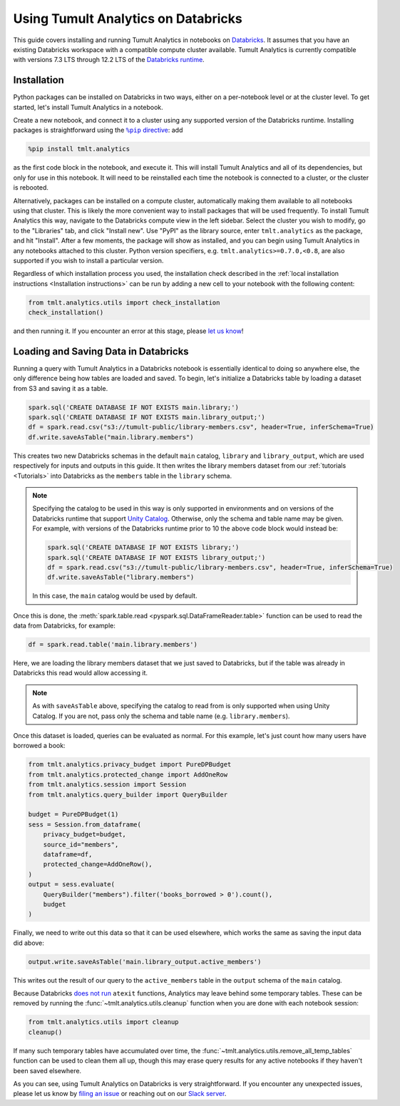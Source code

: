 Using Tumult Analytics on Databricks
====================================

..
    SPDX-License-Identifier: CC-BY-SA-4.0
    Copyright Tumult Labs 2024

This guide covers installing and running Tumult Analytics in notebooks on `Databricks <https://www.databricks.com/>`__.
It assumes that you have an existing Databricks workspace with a compatible compute cluster available.
Tumult Analytics is currently compatible with versions 7.3 LTS through 12.2 LTS of the `Databricks runtime <https://docs.databricks.com/release-notes/runtime/releases.html>`__.

Installation
^^^^^^^^^^^^

Python packages can be installed on Databricks in two ways, either on a per-notebook level or at the cluster level.
To get started, let's install Tumult Analytics in a notebook.

Create a new notebook, and connect it to a cluster using any supported version of the Databricks runtime.
Installing packages is straightforward using the |%pip directive|_: add

.. code-block::

   %pip install tmlt.analytics

as the first code block in the notebook, and execute it.
This will install Tumult Analytics and all of its dependencies, but only for use in this notebook.
It will need to be reinstalled each time the notebook is connected to a cluster, or the cluster is rebooted.

.. |%pip directive| replace:: ``%pip`` directive
.. _%pip directive: https://docs.databricks.com/libraries/notebooks-python-libraries.html#manage-libraries-with-pip-commands

Alternatively, packages can be installed on a compute cluster, automatically making them available to all notebooks using that cluster.
This is likely the more convenient way to install packages that will be used frequently.
To install Tumult Analytics this way, navigate to the Databricks compute view in the left sidebar.
Select the cluster you wish to modify, go to the "Libraries" tab, and click "Install new".
Use "PyPI" as the library source, enter ``tmlt.analytics`` as the package, and hit "Install".
After a few moments, the package will show as installed, and you can begin using Tumult Analytics in any notebooks attached to this cluster.
Python version specifiers, e.g. ``tmlt.analytics>=0.7.0,<0.8``, are also supported if you wish to install a particular version.

Regardless of which installation process you used, the installation check described in the :ref:`local installation instructions <Installation instructions>` can be run by adding a new cell to your notebook with the following content:

.. code-block::

   from tmlt.analytics.utils import check_installation
   check_installation()

and then running it.
If you encounter an error at this stage, please `let us know <https://gitlab.com/tumult-labs/analytics/-/issues>`__!


Loading and Saving Data in Databricks
^^^^^^^^^^^^^^^^^^^^^^^^^^^^^^^^^^^^^

Running a query with Tumult Analytics in a Databricks notebook is essentially identical to doing so anywhere else, the only difference being how tables are loaded and saved.
To begin, let's initialize a Databricks table by loading a dataset from S3 and saving it as a table.

.. code-block::

   spark.sql('CREATE DATABASE IF NOT EXISTS main.library;')
   spark.sql('CREATE DATABASE IF NOT EXISTS main.library_output;')
   df = spark.read.csv("s3://tumult-public/library-members.csv", header=True, inferSchema=True)
   df.write.saveAsTable("main.library.members")

This creates two new Databricks schemas in the default ``main`` catalog, ``library`` and ``library_output``, which are used respectively for inputs and outputs in this guide.
It then writes the library members dataset from our :ref:`tutorials <Tutorials>` into Databricks as the ``members`` table in the ``library`` schema.

.. note::

   Specifying the catalog to be used in this way is only supported in environments and on versions of the Databricks runtime that support `Unity Catalog <https://docs.databricks.com/data-governance/unity-catalog/index.html>`__.
   Otherwise, only the schema and table name may be given.
   For example, with versions of the Databricks runtime prior to 10 the above code block would instead be:

   .. code-block::

      spark.sql('CREATE DATABASE IF NOT EXISTS library;')
      spark.sql('CREATE DATABASE IF NOT EXISTS library_output;')
      df = spark.read.csv("s3://tumult-public/library-members.csv", header=True, inferSchema=True)
      df.write.saveAsTable("library.members")

   In this case, the ``main`` catalog would be used by default.

Once this is done, the :meth:`spark.table.read <pyspark.sql.DataFrameReader.table>` function can be used to read the data from Databricks, for example:

.. code-block::

   df = spark.read.table('main.library.members')

Here, we are loading the library members dataset that we just saved to Databricks, but if the table was already in Databricks this read would allow accessing it.

.. note::

   As with ``saveAsTable`` above, specifying the catalog to read from is only supported when using Unity Catalog.
   If you are not, pass only the schema and table name (e.g. ``library.members``).

Once this dataset is loaded, queries can be evaluated as normal.
For this example, let's just count how many users have borrowed a book:

.. code-block::

   from tmlt.analytics.privacy_budget import PureDPBudget
   from tmlt.analytics.protected_change import AddOneRow
   from tmlt.analytics.session import Session
   from tmlt.analytics.query_builder import QueryBuilder

   budget = PureDPBudget(1)
   sess = Session.from_dataframe(
       privacy_budget=budget,
       source_id="members",
       dataframe=df,
       protected_change=AddOneRow(),
   )
   output = sess.evaluate(
       QueryBuilder("members").filter('books_borrowed > 0').count(),
       budget
   )

Finally, we need to write out this data so that it can be used elsewhere, which works the same as saving the input data did above:

.. code-block::

   output.write.saveAsTable('main.library_output.active_members')

This writes out the result of our query to the ``active_members`` table in the ``output`` schema of the ``main`` catalog.

Because Databricks `does not run <https://docs.databricks.com/libraries/index.html>`__ ``atexit`` functions, Analytics may leave behind some temporary tables.
These can be removed by running the :func:`~tmlt.analytics.utils.cleanup` function when you are done with each notebook session:

.. code-block::

   from tmlt.analytics.utils import cleanup
   cleanup()

If many such temporary tables have accumulated over time, the :func:`~tmlt.analytics.utils.remove_all_temp_tables` function can be used to clean them all up, though this may erase query results for any active notebooks if they haven't been saved elsewhere.

As you can see, using Tumult Analytics on Databricks is very straightforward.
If you encounter any unexpected issues, please let us know by `filing an issue <https://gitlab.com/tumult-labs/analytics/-/issues>`__ or reaching out on our `Slack server <https://tmlt.dev/slack>`__.
